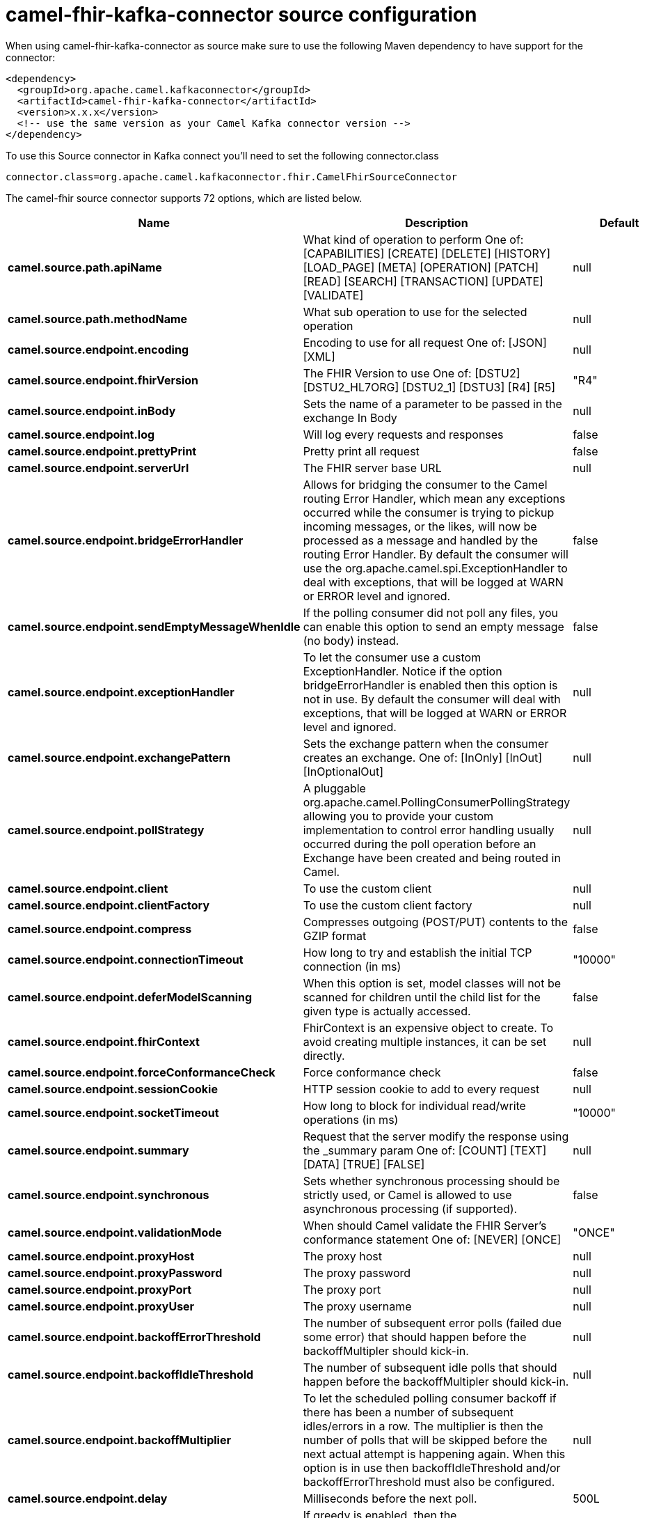 // kafka-connector options: START
[[camel-fhir-kafka-connector-source]]
= camel-fhir-kafka-connector source configuration

When using camel-fhir-kafka-connector as source make sure to use the following Maven dependency to have support for the connector:

[source,xml]
----
<dependency>
  <groupId>org.apache.camel.kafkaconnector</groupId>
  <artifactId>camel-fhir-kafka-connector</artifactId>
  <version>x.x.x</version>
  <!-- use the same version as your Camel Kafka connector version -->
</dependency>
----

To use this Source connector in Kafka connect you'll need to set the following connector.class

[source,java]
----
connector.class=org.apache.camel.kafkaconnector.fhir.CamelFhirSourceConnector
----


The camel-fhir source connector supports 72 options, which are listed below.



[width="100%",cols="2,5,^1,1,1",options="header"]
|===
| Name | Description | Default | Required | Priority
| *camel.source.path.apiName* | What kind of operation to perform One of: [CAPABILITIES] [CREATE] [DELETE] [HISTORY] [LOAD_PAGE] [META] [OPERATION] [PATCH] [READ] [SEARCH] [TRANSACTION] [UPDATE] [VALIDATE] | null | true | HIGH
| *camel.source.path.methodName* | What sub operation to use for the selected operation | null | true | HIGH
| *camel.source.endpoint.encoding* | Encoding to use for all request One of: [JSON] [XML] | null | false | MEDIUM
| *camel.source.endpoint.fhirVersion* | The FHIR Version to use One of: [DSTU2] [DSTU2_HL7ORG] [DSTU2_1] [DSTU3] [R4] [R5] | "R4" | false | MEDIUM
| *camel.source.endpoint.inBody* | Sets the name of a parameter to be passed in the exchange In Body | null | false | MEDIUM
| *camel.source.endpoint.log* | Will log every requests and responses | false | false | MEDIUM
| *camel.source.endpoint.prettyPrint* | Pretty print all request | false | false | MEDIUM
| *camel.source.endpoint.serverUrl* | The FHIR server base URL | null | false | MEDIUM
| *camel.source.endpoint.bridgeErrorHandler* | Allows for bridging the consumer to the Camel routing Error Handler, which mean any exceptions occurred while the consumer is trying to pickup incoming messages, or the likes, will now be processed as a message and handled by the routing Error Handler. By default the consumer will use the org.apache.camel.spi.ExceptionHandler to deal with exceptions, that will be logged at WARN or ERROR level and ignored. | false | false | MEDIUM
| *camel.source.endpoint.sendEmptyMessageWhenIdle* | If the polling consumer did not poll any files, you can enable this option to send an empty message (no body) instead. | false | false | MEDIUM
| *camel.source.endpoint.exceptionHandler* | To let the consumer use a custom ExceptionHandler. Notice if the option bridgeErrorHandler is enabled then this option is not in use. By default the consumer will deal with exceptions, that will be logged at WARN or ERROR level and ignored. | null | false | MEDIUM
| *camel.source.endpoint.exchangePattern* | Sets the exchange pattern when the consumer creates an exchange. One of: [InOnly] [InOut] [InOptionalOut] | null | false | MEDIUM
| *camel.source.endpoint.pollStrategy* | A pluggable org.apache.camel.PollingConsumerPollingStrategy allowing you to provide your custom implementation to control error handling usually occurred during the poll operation before an Exchange have been created and being routed in Camel. | null | false | MEDIUM
| *camel.source.endpoint.client* | To use the custom client | null | false | MEDIUM
| *camel.source.endpoint.clientFactory* | To use the custom client factory | null | false | MEDIUM
| *camel.source.endpoint.compress* | Compresses outgoing (POST/PUT) contents to the GZIP format | false | false | MEDIUM
| *camel.source.endpoint.connectionTimeout* | How long to try and establish the initial TCP connection (in ms) | "10000" | false | MEDIUM
| *camel.source.endpoint.deferModelScanning* | When this option is set, model classes will not be scanned for children until the child list for the given type is actually accessed. | false | false | MEDIUM
| *camel.source.endpoint.fhirContext* | FhirContext is an expensive object to create. To avoid creating multiple instances, it can be set directly. | null | false | MEDIUM
| *camel.source.endpoint.forceConformanceCheck* | Force conformance check | false | false | MEDIUM
| *camel.source.endpoint.sessionCookie* | HTTP session cookie to add to every request | null | false | MEDIUM
| *camel.source.endpoint.socketTimeout* | How long to block for individual read/write operations (in ms) | "10000" | false | MEDIUM
| *camel.source.endpoint.summary* | Request that the server modify the response using the _summary param One of: [COUNT] [TEXT] [DATA] [TRUE] [FALSE] | null | false | MEDIUM
| *camel.source.endpoint.synchronous* | Sets whether synchronous processing should be strictly used, or Camel is allowed to use asynchronous processing (if supported). | false | false | MEDIUM
| *camel.source.endpoint.validationMode* | When should Camel validate the FHIR Server's conformance statement One of: [NEVER] [ONCE] | "ONCE" | false | MEDIUM
| *camel.source.endpoint.proxyHost* | The proxy host | null | false | MEDIUM
| *camel.source.endpoint.proxyPassword* | The proxy password | null | false | MEDIUM
| *camel.source.endpoint.proxyPort* | The proxy port | null | false | MEDIUM
| *camel.source.endpoint.proxyUser* | The proxy username | null | false | MEDIUM
| *camel.source.endpoint.backoffErrorThreshold* | The number of subsequent error polls (failed due some error) that should happen before the backoffMultipler should kick-in. | null | false | MEDIUM
| *camel.source.endpoint.backoffIdleThreshold* | The number of subsequent idle polls that should happen before the backoffMultipler should kick-in. | null | false | MEDIUM
| *camel.source.endpoint.backoffMultiplier* | To let the scheduled polling consumer backoff if there has been a number of subsequent idles/errors in a row. The multiplier is then the number of polls that will be skipped before the next actual attempt is happening again. When this option is in use then backoffIdleThreshold and/or backoffErrorThreshold must also be configured. | null | false | MEDIUM
| *camel.source.endpoint.delay* | Milliseconds before the next poll. | 500L | false | MEDIUM
| *camel.source.endpoint.greedy* | If greedy is enabled, then the ScheduledPollConsumer will run immediately again, if the previous run polled 1 or more messages. | false | false | MEDIUM
| *camel.source.endpoint.initialDelay* | Milliseconds before the first poll starts. | 1000L | false | MEDIUM
| *camel.source.endpoint.repeatCount* | Specifies a maximum limit of number of fires. So if you set it to 1, the scheduler will only fire once. If you set it to 5, it will only fire five times. A value of zero or negative means fire forever. | 0L | false | MEDIUM
| *camel.source.endpoint.runLoggingLevel* | The consumer logs a start/complete log line when it polls. This option allows you to configure the logging level for that. One of: [TRACE] [DEBUG] [INFO] [WARN] [ERROR] [OFF] | "TRACE" | false | MEDIUM
| *camel.source.endpoint.scheduledExecutorService* | Allows for configuring a custom/shared thread pool to use for the consumer. By default each consumer has its own single threaded thread pool. | null | false | MEDIUM
| *camel.source.endpoint.scheduler* | To use a cron scheduler from either camel-spring or camel-quartz component. Use value spring or quartz for built in scheduler | "none" | false | MEDIUM
| *camel.source.endpoint.schedulerProperties* | To configure additional properties when using a custom scheduler or any of the Quartz, Spring based scheduler. | null | false | MEDIUM
| *camel.source.endpoint.startScheduler* | Whether the scheduler should be auto started. | true | false | MEDIUM
| *camel.source.endpoint.timeUnit* | Time unit for initialDelay and delay options. One of: [NANOSECONDS] [MICROSECONDS] [MILLISECONDS] [SECONDS] [MINUTES] [HOURS] [DAYS] | "MILLISECONDS" | false | MEDIUM
| *camel.source.endpoint.useFixedDelay* | Controls if fixed delay or fixed rate is used. See ScheduledExecutorService in JDK for details. | true | false | MEDIUM
| *camel.source.endpoint.accessToken* | OAuth access token | null | false | MEDIUM
| *camel.source.endpoint.password* | Username to use for basic authentication | null | false | MEDIUM
| *camel.source.endpoint.username* | Username to use for basic authentication | null | false | MEDIUM
| *camel.component.fhir.encoding* | Encoding to use for all request One of: [JSON] [XML] | null | false | MEDIUM
| *camel.component.fhir.fhirVersion* | The FHIR Version to use One of: [DSTU2] [DSTU2_HL7ORG] [DSTU2_1] [DSTU3] [R4] [R5] | "R4" | false | MEDIUM
| *camel.component.fhir.log* | Will log every requests and responses | false | false | MEDIUM
| *camel.component.fhir.prettyPrint* | Pretty print all request | false | false | MEDIUM
| *camel.component.fhir.serverUrl* | The FHIR server base URL | null | false | MEDIUM
| *camel.component.fhir.bridgeErrorHandler* | Allows for bridging the consumer to the Camel routing Error Handler, which mean any exceptions occurred while the consumer is trying to pickup incoming messages, or the likes, will now be processed as a message and handled by the routing Error Handler. By default the consumer will use the org.apache.camel.spi.ExceptionHandler to deal with exceptions, that will be logged at WARN or ERROR level and ignored. | false | false | MEDIUM
| *camel.component.fhir.autowiredEnabled* | Whether autowiring is enabled. This is used for automatic autowiring options (the option must be marked as autowired) by looking up in the registry to find if there is a single instance of matching type, which then gets configured on the component. This can be used for automatic configuring JDBC data sources, JMS connection factories, AWS Clients, etc. | true | false | MEDIUM
| *camel.component.fhir.client* | To use the custom client | null | false | MEDIUM
| *camel.component.fhir.clientFactory* | To use the custom client factory | null | false | MEDIUM
| *camel.component.fhir.compress* | Compresses outgoing (POST/PUT) contents to the GZIP format | false | false | MEDIUM
| *camel.component.fhir.configuration* | To use the shared configuration | null | false | MEDIUM
| *camel.component.fhir.connectionTimeout* | How long to try and establish the initial TCP connection (in ms) | "10000" | false | MEDIUM
| *camel.component.fhir.deferModelScanning* | When this option is set, model classes will not be scanned for children until the child list for the given type is actually accessed. | false | false | MEDIUM
| *camel.component.fhir.fhirContext* | FhirContext is an expensive object to create. To avoid creating multiple instances, it can be set directly. | null | false | MEDIUM
| *camel.component.fhir.forceConformanceCheck* | Force conformance check | false | false | MEDIUM
| *camel.component.fhir.sessionCookie* | HTTP session cookie to add to every request | null | false | MEDIUM
| *camel.component.fhir.socketTimeout* | How long to block for individual read/write operations (in ms) | "10000" | false | MEDIUM
| *camel.component.fhir.summary* | Request that the server modify the response using the _summary param One of: [COUNT] [TEXT] [DATA] [TRUE] [FALSE] | null | false | MEDIUM
| *camel.component.fhir.validationMode* | When should Camel validate the FHIR Server's conformance statement One of: [NEVER] [ONCE] | "ONCE" | false | MEDIUM
| *camel.component.fhir.proxyHost* | The proxy host | null | false | MEDIUM
| *camel.component.fhir.proxyPassword* | The proxy password | null | false | MEDIUM
| *camel.component.fhir.proxyPort* | The proxy port | null | false | MEDIUM
| *camel.component.fhir.proxyUser* | The proxy username | null | false | MEDIUM
| *camel.component.fhir.accessToken* | OAuth access token | null | false | MEDIUM
| *camel.component.fhir.password* | Username to use for basic authentication | null | false | MEDIUM
| *camel.component.fhir.username* | Username to use for basic authentication | null | false | MEDIUM
|===



The camel-fhir source connector has no converters out of the box.





The camel-fhir source connector has no transforms out of the box.





The camel-fhir source connector has no aggregation strategies out of the box.
// kafka-connector options: END
